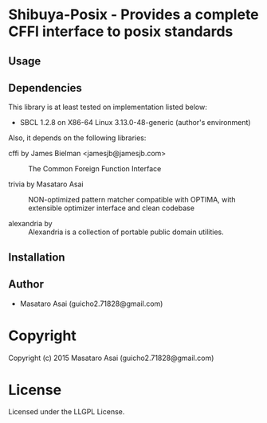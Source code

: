 
* Shibuya-Posix  - Provides a complete CFFI interface to posix standards

** Usage

** Dependencies

This library is at least tested on implementation listed below:

+ SBCL 1.2.8 on X86-64 Linux  3.13.0-48-generic (author's environment)

Also, it depends on the following libraries:

+ cffi by James Bielman  <jamesjb@jamesjb.com> ::
    The Common Foreign Function Interface

+ trivia by Masataro Asai ::
    NON-optimized pattern matcher compatible with OPTIMA, with extensible optimizer interface and clean codebase

+ alexandria by  ::
    Alexandria is a collection of portable public domain utilities.



** Installation


** Author

+ Masataro Asai (guicho2.71828@gmail.com)

* Copyright

Copyright (c) 2015 Masataro Asai (guicho2.71828@gmail.com)


* License

Licensed under the LLGPL License.



